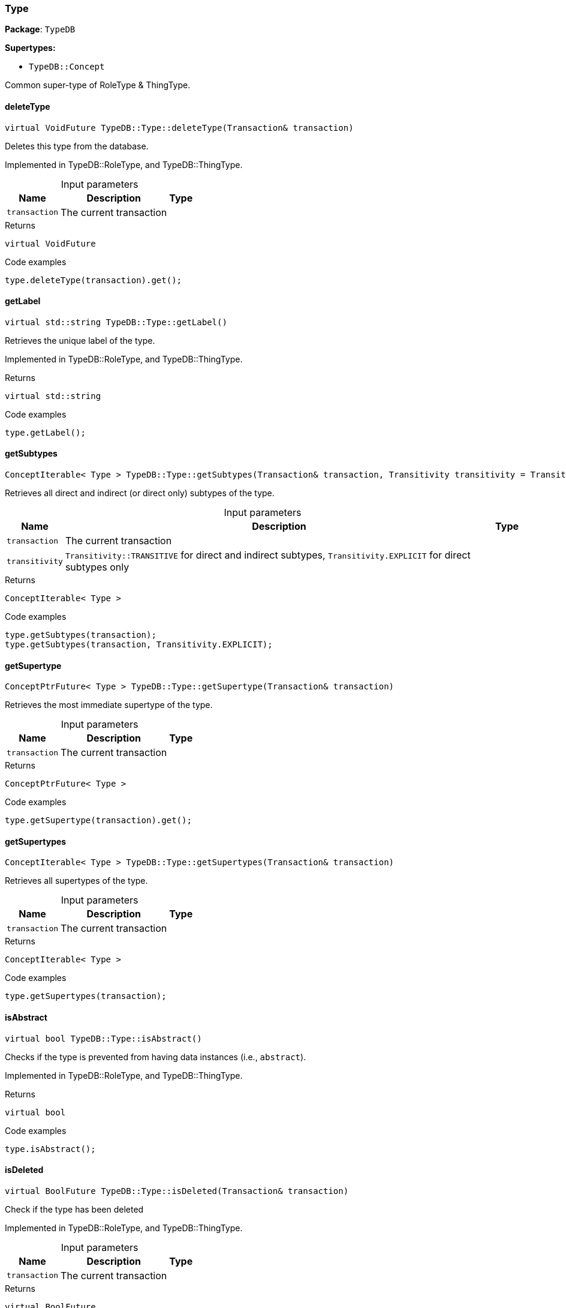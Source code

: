 [#_Type]
=== Type

*Package*: `TypeDB`

*Supertypes:*

* `TypeDB::Concept`



Common super-type of RoleType &amp; ThingType.

// tag::methods[]
[#_virtual_VoidFuture_TypeDBTypedeleteType___Transaction__transaction_]
==== deleteType

[source,cpp]
----
virtual VoidFuture TypeDB::Type::deleteType(Transaction& transaction)
----



Deletes this type from the database.


Implemented in TypeDB::RoleType, and TypeDB::ThingType.

[caption=""]
.Input parameters
[cols="~,~,~"]
[options="header"]
|===
|Name |Description |Type
a| `transaction` a| The current transaction a| 
|===

[caption=""]
.Returns
`virtual VoidFuture`

[caption=""]
.Code examples
[source,cpp]
----
type.deleteType(transaction).get();
----

[#_virtual_stdstring_TypeDBTypegetLabel___]
==== getLabel

[source,cpp]
----
virtual std::string TypeDB::Type::getLabel()
----



Retrieves the unique label of the type.


Implemented in TypeDB::RoleType, and TypeDB::ThingType.

[caption=""]
.Returns
`virtual std::string`

[caption=""]
.Code examples
[source,cpp]
----
type.getLabel();
----

[#_ConceptIterable__Type___TypeDBTypegetSubtypes___Transaction__transaction__Transitivity_transitivity__TransitivityTRANSITIVE_]
==== getSubtypes

[source,cpp]
----
ConceptIterable< Type > TypeDB::Type::getSubtypes(Transaction& transaction, Transitivity transitivity = Transitivity::TRANSITIVE)
----



Retrieves all direct and indirect (or direct only) subtypes of the type.


[caption=""]
.Input parameters
[cols="~,~,~"]
[options="header"]
|===
|Name |Description |Type
a| `transaction` a| The current transaction a| 
a| `transitivity` a| ``Transitivity::TRANSITIVE`` for direct and indirect subtypes, ``Transitivity.EXPLICIT`` for direct subtypes only a| 
|===

[caption=""]
.Returns
`ConceptIterable< Type >`

[caption=""]
.Code examples
[source,cpp]
----
type.getSubtypes(transaction);
type.getSubtypes(transaction, Transitivity.EXPLICIT);
----

[#_ConceptPtrFuture__Type___TypeDBTypegetSupertype___Transaction__transaction_]
==== getSupertype

[source,cpp]
----
ConceptPtrFuture< Type > TypeDB::Type::getSupertype(Transaction& transaction)
----



Retrieves the most immediate supertype of the type.


[caption=""]
.Input parameters
[cols="~,~,~"]
[options="header"]
|===
|Name |Description |Type
a| `transaction` a| The current transaction a| 
|===

[caption=""]
.Returns
`ConceptPtrFuture< Type >`

[caption=""]
.Code examples
[source,cpp]
----
type.getSupertype(transaction).get();
----

[#_ConceptIterable__Type___TypeDBTypegetSupertypes___Transaction__transaction_]
==== getSupertypes

[source,cpp]
----
ConceptIterable< Type > TypeDB::Type::getSupertypes(Transaction& transaction)
----



Retrieves all supertypes of the type.


[caption=""]
.Input parameters
[cols="~,~,~"]
[options="header"]
|===
|Name |Description |Type
a| `transaction` a| The current transaction a| 
|===

[caption=""]
.Returns
`ConceptIterable< Type >`

[caption=""]
.Code examples
[source,cpp]
----
type.getSupertypes(transaction);
----

[#_virtual_bool_TypeDBTypeisAbstract___]
==== isAbstract

[source,cpp]
----
virtual bool TypeDB::Type::isAbstract()
----



Checks if the type is prevented from having data instances (i.e., ``abstract``).


Implemented in TypeDB::RoleType, and TypeDB::ThingType.

[caption=""]
.Returns
`virtual bool`

[caption=""]
.Code examples
[source,cpp]
----
type.isAbstract();
----

[#_virtual_BoolFuture_TypeDBTypeisDeleted___Transaction__transaction_]
==== isDeleted

[source,cpp]
----
virtual BoolFuture TypeDB::Type::isDeleted(Transaction& transaction)
----



Check if the type has been deleted


Implemented in TypeDB::RoleType, and TypeDB::ThingType.

[caption=""]
.Input parameters
[cols="~,~,~"]
[options="header"]
|===
|Name |Description |Type
a| `transaction` a| The current transaction a| 
|===

[caption=""]
.Returns
`virtual BoolFuture`

[caption=""]
.Code examples
[source,cpp]
----
type.isDeleted(transaction).get();
----

[#_virtual_VoidFuture_TypeDBTypesetLabel___Transaction__transaction__const_stdstring__newLabel_]
==== setLabel

[source,cpp]
----
virtual VoidFuture TypeDB::Type::setLabel(Transaction& transaction, const std::string& newLabel)
----



Renames the label of the type. The new label must remain unique.


Implemented in TypeDB::RoleType, and TypeDB::ThingType.

[caption=""]
.Input parameters
[cols="~,~,~"]
[options="header"]
|===
|Name |Description |Type
a| `transaction` a| The current transaction a| 
a| `label` a| The new ``Label`` to be given to the type. a| 
|===

[caption=""]
.Returns
`virtual VoidFuture`

[caption=""]
.Code examples
[source,cpp]
----
type.setLabel(transaction, newLabel).get();
----

// end::methods[]

